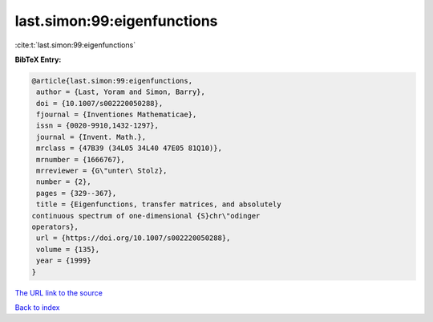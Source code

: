 last.simon:99:eigenfunctions
============================

:cite:t:`last.simon:99:eigenfunctions`

**BibTeX Entry:**

.. code-block:: bibtex

   @article{last.simon:99:eigenfunctions,
    author = {Last, Yoram and Simon, Barry},
    doi = {10.1007/s002220050288},
    fjournal = {Inventiones Mathematicae},
    issn = {0020-9910,1432-1297},
    journal = {Invent. Math.},
    mrclass = {47B39 (34L05 34L40 47E05 81Q10)},
    mrnumber = {1666767},
    mrreviewer = {G\"unter\ Stolz},
    number = {2},
    pages = {329--367},
    title = {Eigenfunctions, transfer matrices, and absolutely
   continuous spectrum of one-dimensional {S}chr\"odinger
   operators},
    url = {https://doi.org/10.1007/s002220050288},
    volume = {135},
    year = {1999}
   }

`The URL link to the source <ttps://doi.org/10.1007/s002220050288}>`__


`Back to index <../By-Cite-Keys.html>`__
